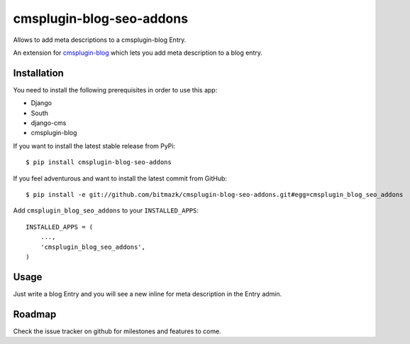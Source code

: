 cmsplugin-blog-seo-addons
==========================

Allows to add meta descriptions to a cmsplugin-blog Entry.

An extension for `cmsplugin-blog <https://github.com/fivethreeo/cmsplugin-blog/>`_
which lets you add meta description to a blog entry.

Installation
------------

You need to install the following prerequisites in order to use this app:

* Django
* South
* django-cms
* cmsplugin-blog

If you want to install the latest stable release from PyPi::

    $ pip install cmsplugin-blog-seo-addons

If you feel adventurous and want to install the latest commit from GitHub::

    $ pip install -e git://github.com/bitmazk/cmsplugin-blog-seo-addons.git#egg=cmsplugin_blog_seo_addons

Add ``cmsplugin_blog_seo_addons`` to your ``INSTALLED_APPS``::

    INSTALLED_APPS = (
        ...,
        'cmsplugin_blog_seo_addons',
    )


Usage
-----

Just write a blog Entry and you will see a new inline for meta description in
the Entry admin.


Roadmap
-------

Check the issue tracker on github for milestones and features to come.
